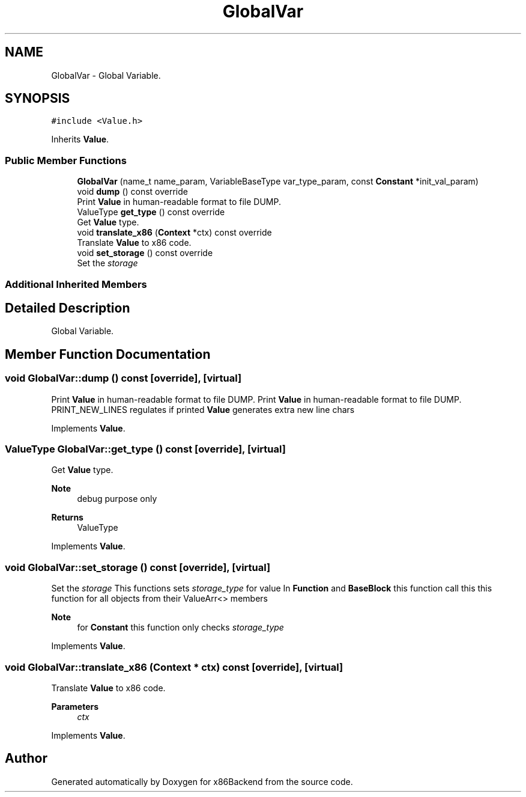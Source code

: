 .TH "GlobalVar" 3 "Mon Jun 5 2023" "x86Backend" \" -*- nroff -*-
.ad l
.nh
.SH NAME
GlobalVar \- Global Variable\&.  

.SH SYNOPSIS
.br
.PP
.PP
\fC#include <Value\&.h>\fP
.PP
Inherits \fBValue\fP\&.
.SS "Public Member Functions"

.in +1c
.ti -1c
.RI "\fBGlobalVar\fP (name_t name_param, VariableBaseType var_type_param, const \fBConstant\fP *init_val_param)"
.br
.ti -1c
.RI "void \fBdump\fP () const override"
.br
.RI "Print \fBValue\fP in human-readable format to file DUMP\&. "
.ti -1c
.RI "ValueType \fBget_type\fP () const override"
.br
.RI "Get \fBValue\fP type\&. "
.ti -1c
.RI "void \fBtranslate_x86\fP (\fBContext\fP *ctx) const override"
.br
.RI "Translate \fBValue\fP to x86 code\&. "
.ti -1c
.RI "void \fBset_storage\fP () const override"
.br
.RI "Set the \fIstorage\fP "
.in -1c
.SS "Additional Inherited Members"
.SH "Detailed Description"
.PP 
Global Variable\&. 
.SH "Member Function Documentation"
.PP 
.SS "void GlobalVar::dump () const\fC [override]\fP, \fC [virtual]\fP"

.PP
Print \fBValue\fP in human-readable format to file DUMP\&. Print \fBValue\fP in human-readable format to file DUMP\&. PRINT_NEW_LINES regulates if printed \fBValue\fP generates extra new line chars 
.PP
Implements \fBValue\fP\&.
.SS "ValueType GlobalVar::get_type () const\fC [override]\fP, \fC [virtual]\fP"

.PP
Get \fBValue\fP type\&. 
.PP
\fBNote\fP
.RS 4
debug purpose only 
.RE
.PP
\fBReturns\fP
.RS 4
ValueType 
.RE
.PP

.PP
Implements \fBValue\fP\&.
.SS "void GlobalVar::set_storage () const\fC [override]\fP, \fC [virtual]\fP"

.PP
Set the \fIstorage\fP This functions sets \fIstorage_type\fP for value In \fBFunction\fP and \fBBaseBlock\fP this function call this this function for all objects from their ValueArr<> members 
.PP
\fBNote\fP
.RS 4
for \fBConstant\fP this function only checks \fIstorage_type\fP 
.RE
.PP

.PP
Implements \fBValue\fP\&.
.SS "void GlobalVar::translate_x86 (\fBContext\fP * ctx) const\fC [override]\fP, \fC [virtual]\fP"

.PP
Translate \fBValue\fP to x86 code\&. 
.PP
\fBParameters\fP
.RS 4
\fIctx\fP 
.RE
.PP

.PP
Implements \fBValue\fP\&.

.SH "Author"
.PP 
Generated automatically by Doxygen for x86Backend from the source code\&.

